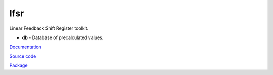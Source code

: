 lfsr
====

Linear Feedback Shift Register toolkit.

* **db** - Database of precalculated values.

`Documentation <http://lfsr.readthedocs.io/>`_

`Source code <https://github.com/gergelyk/lfsr/>`_

`Package <https://pypi.python.org/pypi/lfsr/>`_

